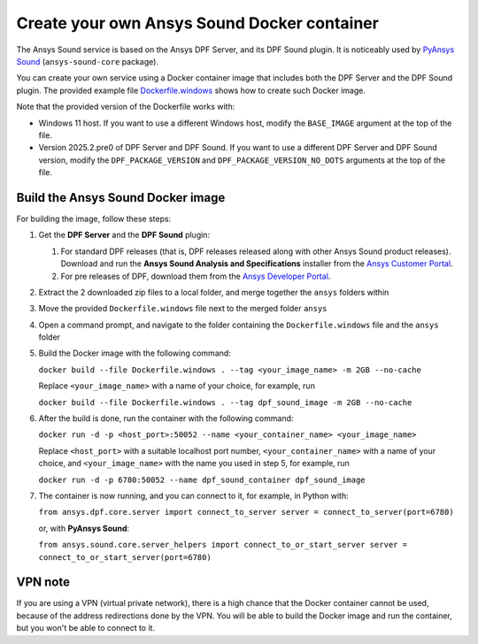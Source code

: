============================================
Create your own Ansys Sound Docker container
============================================

The Ansys Sound service is based on the Ansys DPF Server, and its DPF Sound plugin. It is
noticeably used by `PyAnsys Sound <https://sound.docs.pyansys.com/version/dev/index.html>`_
(``ansys-sound-core`` package).

You can create your own service using a Docker container image that includes both the DPF Server
and the DPF Sound plugin. The provided example file `Dockerfile.windows
<https://github.com/ansys/pyansys-sound/blob/main/docker/Dockerfile.windows>`_ shows how to create
such Docker image.

Note that the provided version of the Dockerfile works with:

- Windows 11 host. If you want to use a different Windows host, modify the ``BASE_IMAGE`` argument
  at the top of the file.
- Version 2025.2.pre0 of DPF Server and DPF Sound. If you want to use a different DPF Server and DPF
  Sound version, modify the ``DPF_PACKAGE_VERSION`` and ``DPF_PACKAGE_VERSION_NO_DOTS`` arguments
  at the top of the file.

Build the Ansys Sound Docker image
----------------------------------

For building the image, follow these steps:

#. Get the **DPF Server** and the **DPF Sound** plugin:

   #. For standard DPF releases (that is, DPF releases released along with other Ansys Sound
      product releases). Download and run the **Ansys Sound Analysis and Specifications** installer
      from the `Ansys Customer Portal <https://support.ansys.com/Home/HomePage>`_.
   #. For pre releases of DPF, download them from the `Ansys Developer Portal
      <https://download.ansys.com/Others/DPF%20Pre-Releases>`_.

#. Extract the 2 downloaded zip files to a local folder, and merge together the ``ansys`` folders
   within
#. Move the provided ``Dockerfile.windows`` file next to the merged folder ``ansys``
#. Open a command prompt, and navigate to the folder containing the ``Dockerfile.windows`` file and
   the ``ansys`` folder
#. Build the Docker image with the following command:

   ``docker build --file Dockerfile.windows . --tag <your_image_name> -m 2GB --no-cache``

   Replace ``<your_image_name>`` with a name of your choice, for example, run

   ``docker build --file Dockerfile.windows . --tag dpf_sound_image -m 2GB --no-cache``

#. After the build is done, run the container with the following command:

   ``docker run -d -p <host_port>:50052 --name <your_container_name> <your_image_name>``

   Replace ``<host_port>`` with a suitable localhost port number, ``<your_container_name>`` with a name
   of your choice, and ``<your_image_name>`` with the name you used in step 5, for example, run

   ``docker run -d -p 6780:50052 --name dpf_sound_container dpf_sound_image``

#. The container is now running, and you can connect to it, for example, in Python with:

   ``from ansys.dpf.core.server import connect_to_server
   server = connect_to_server(port=6780)``

   or, with **PyAnsys Sound**:

   ``from ansys.sound.core.server_helpers import connect_to_or_start_server
   server = connect_to_or_start_server(port=6780)``


VPN note
--------

If you are using a VPN (virtual private network), there is a high chance that the Docker container
cannot be used, because of the address redirections done by the VPN. You will be able to build the
Docker image and run the container, but you won't be able to connect to it.

